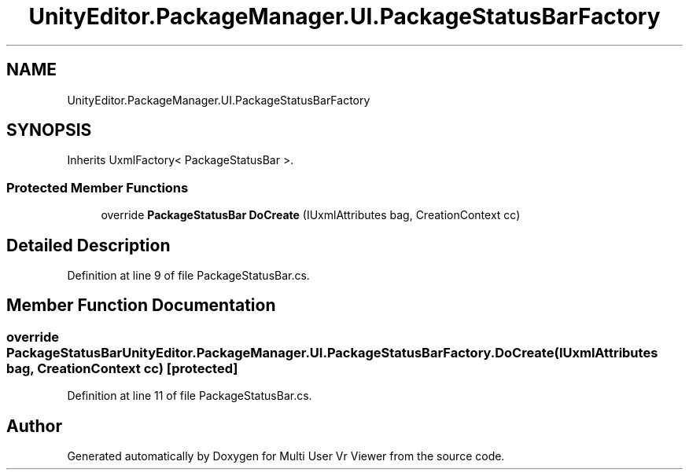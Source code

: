 .TH "UnityEditor.PackageManager.UI.PackageStatusBarFactory" 3 "Sat Jul 20 2019" "Version https://github.com/Saurabhbagh/Multi-User-VR-Viewer--10th-July/" "Multi User Vr Viewer" \" -*- nroff -*-
.ad l
.nh
.SH NAME
UnityEditor.PackageManager.UI.PackageStatusBarFactory
.SH SYNOPSIS
.br
.PP
.PP
Inherits UxmlFactory< PackageStatusBar >\&.
.SS "Protected Member Functions"

.in +1c
.ti -1c
.RI "override \fBPackageStatusBar\fP \fBDoCreate\fP (IUxmlAttributes bag, CreationContext cc)"
.br
.in -1c
.SH "Detailed Description"
.PP 
Definition at line 9 of file PackageStatusBar\&.cs\&.
.SH "Member Function Documentation"
.PP 
.SS "override \fBPackageStatusBar\fP UnityEditor\&.PackageManager\&.UI\&.PackageStatusBarFactory\&.DoCreate (IUxmlAttributes bag, CreationContext cc)\fC [protected]\fP"

.PP
Definition at line 11 of file PackageStatusBar\&.cs\&.

.SH "Author"
.PP 
Generated automatically by Doxygen for Multi User Vr Viewer from the source code\&.
